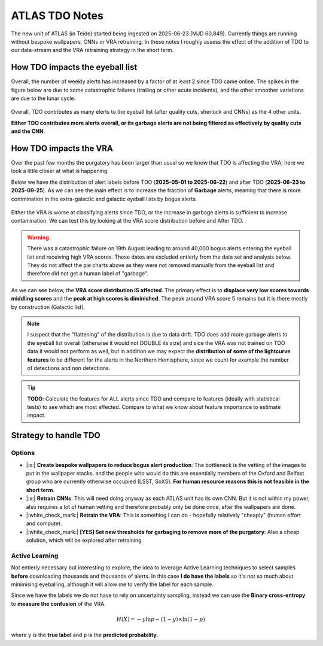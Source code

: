 ATLAS TDO Notes
==========================

The new unit of ATLAS (in Teide) started being ingested on 2025-06-23 (MJD 60,849).
Currently things are running without bespoke wallpapers, CNNs or VRA retraining. 
In these notes I roughly assess the effect of the addition of TDO to our data-stream and 
the VRA retraining strategy in the short term. 

How TDO impacts the eyeball list
----------------------------------
Overall, the number of weekly alerts has increased by a factor of at least 2 since TDO came online. 
The spikes in the figure below are due to some catastrophic failures (trailing or other acute incidents), and the other
smoother variations are due to the lunar cycle. 

.. figure:: _static/n_alerts2025.png
   :width: 500
   :align: center

Overall, TDO contributes as many elerts to the eyeball list (after quality cuts, sherlock and CNNs) as the 4 other units. 

**Either TDO contributes more alerts overall, or its garbage alerts are not being filtered as effectively by quality cuts and the CNN**. 


How TDO impacts the VRA
-------------------------
Over the past few months the purgatory has been larger than usual so we know that TDO is affecting the VRA; here we look a little closer at what is happening.

Below we have the distribution of alert labels before TDO (**2025-05-01 to 2025-06-22**) and after TDO (**2025-06-23 to 2025-09-25**).
As we can see the main effect is to increase the fraction of **Garbage** alerts, meaning that there is more 
contmination in the extra-galactic and galactic eyeball lists by bogus alerts. 

.. figure:: _static/pie_chart_beforeTDO.png
   :width: 450
   :align: center

.. figure:: _static/pie_chart_afterTDO.png
   :width: 450
   :align: center

Either the VRA is worse at classifying alerts since TDO, or the increase in garbage alerts is sufficient to increase contamination.
We can test this by looking at the VRA score distribution before and After TDO. 

.. warning::
   There was a catastrophic failure on 19th August leading to around 40,000 bogus alerts entering the eyeball 
   list and receiving high VRA scores. These dates are excluded entierly from the data set and analysis below.
   They do not affect the pie charts above as they were not removed manually from the eyeball list and therefore
   did not get a human label of "garbage".

As we can see below, the **VRA score distribution IS affected**. 
The primary effect is to **displace very low scores towards middling scores** and the 
**peak at high scores is diminished**.
The peak around VRA score 5 remains but it is there mostly by construction  (Galactic list).

.. figure:: _static/scores_beforeTDO.png
   :width: 450
   :align: center

.. figure:: _static/scores_afterTDO.png
   :width: 450
   :align: center

.. note::
   I suspect that the "flattening" of the distribution is due to data drift. 
   TDO does add more garbage alerts to the eyeball list overall (otherwise it would not DOUBLE its size)
   and sice the VRA was not trained on TDO data it would not perform as well, but in addition 
   we may expect the **distribution of some of the lightcurve features** to be different for the 
   alerts in the Northern Hemisphere, since we count for example the number of detections and non detections. 

.. tip::
   **TODO**: Calculate the features for ALL alerts since TDO and compare to features (ideally with statistical tests) to see 
   which are most affected. 
   Compare to what we know about feature importance to estimate impact. 


Strategy to handle TDO
-------------------------

Options
++++++++
* |:x:| **Create bespoke wallpapers to reduce bogus alert production**: The bottleneck is the vetting of the images to put in the wallpaper stacks.
  and the people who would do this are essentially members of the Oxford and Belfast group who are currently otherwise occupied (LSST, SoXS).
  **For human resource reasons this is not feasible in the short term**.

* |:x:| **Retrain CNNs**: This will need doing anyway as each ATLAS unit has its own CNN. But it is not within my power, also
  requires a lot of human vetting and therefore probably only be done once, after the wallpapers are done.

* |:white_check_mark:| **Retrain the VRA**: This is something I can do - hopefully relatively "cheaply" (human effort and compute).

* |:white_check_mark:| **[YES] Set new thresholds for garbaging to remove more of the purgatory**: Also a cheap solution, which will be explored after retraining. 

Active Learning
++++++++++++++++++
Not entierly necessary but interesting to explore, the idea to leverage Active Learning techniques to select 
samples **before** downloading thousands and thousands of alerts. 
In this case **I do have the labels** so it's not so much about minimising eyeballing, although it will 
allow me to verify the label for each sample. 

Since we have the labels we do not have to rely on uncertainty sampling, instead we can use the 
**Binary cross-entropy** to **measure the confusion** of the VRA. 

.. math::

   H(X) = -y \ln{p} - (1-y) \times \ln (1-p)

where ``y`` is the **true label** and ``p`` is the **predicted probability**.

